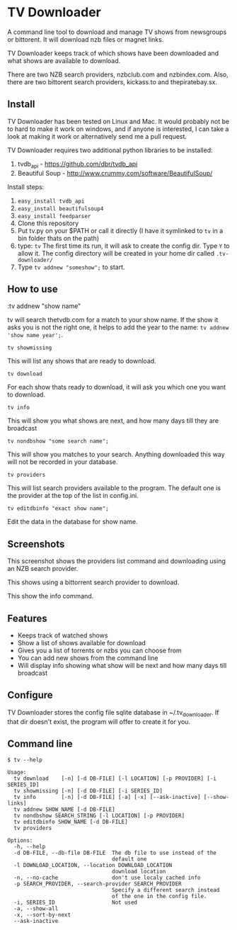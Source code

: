
* TV Downloader

A command line tool to download and manage TV shows from newsgroups or
bittorent.  It will download nzb files or magnet links.

TV Downloader keeps track of which shows have been downloaded and what
shows are available to download.

There are two NZB search providers, nzbclub.com and nzbindex.com.
Also, there are two bittorent search providers, kickass.to and
thepiratebay.sx.

** Install

TV Downloader has been tested on Linux and Mac.  It would probably not
be to hard to make it work on windows, and if anyone is interested, I
can take a look at making it work or alternatively send me a pull request.

TV Downloader requires two additional python libraries to be installed:
  1. tvdb_api - [[https://github.com/dbr/tvdb_api]]
  2. Beautiful Soup - http://www.crummy.com/software/BeautifulSoup/

Install steps:
  1. =easy_install tvdb_api=
  2. =easy_install beautifulsoup4=
  3. =easy_install feedparser=
  4. Clone this repository
  5. Put tv.py on your $PATH or call it directly
     (I have it symlinked to =tv= in a bin folder thats on the path)
  6. type: =tv=
     The first time its run, it will ask to create the
     config dir.  Type =Y= to allow it.  The config directory will be
     created in your home dir called =.tv-downloader/=
  7. Type =tv addnew "someshow";= to start.


** How to use

:tv addnew "show name"

tv will search thetvdb.com for a match to your show name.  If the show
it asks you is not the right one, it helps to add the year to the
name: =tv addnew 'show name year';=.

=tv showmissing=

This will list any shows that are ready to download.

=tv download=

For each show thats ready to download, it will ask you which one you
want to download.

=tv info=

This will show you what shows are next, and how many days till they
are broadcast

=tv nondbshow "some search name";=

This will show you matches to your search.  Anything downloaded this
way will not be recorded in your database.

=tv providers=

This will list search providers available to the program.  The default
one is the provider at the top of the list in config.ini.

=tv editdbinfo "exact show name";=

Edit the data in the database for show name.


** Screenshots


[[http://i.imgur.com/jMP4T3h.gif]]
This screenshot shows the providers list command and downloading using
an NZB search provider.

[[http://i.imgur.com/umS1DqH.gif]]
This shows using a bittorrent search provider to download.

[[http://i.imgur.com/eg0Ui7U.gif]]
This show the info command.


** Features

+ Keeps track of watched shows
+ Show a list of shows available for download
+ Gives you a list of torrents or nzbs you can choose from
+ You can add new shows from the command line
+ Will display info showing what show will be next and how many days
  till broadcast

** Configure

TV Downloader stores the config file sqlite database in
~/.tv_downloader.  If that dir doesn't exist, the program will offer
to create it for you.

** Command line

=$ tv --help=
#+BEGIN_EXAMPLE
Usage:
  tv download    [-n] [-d DB-FILE] [-l LOCATION] [-p PROVIDER] [-i SERIES_ID]
  tv showmissing [-n] [-d DB-FILE] [-i SERIES_ID]
  tv info        [-n] [-d DB-FILE] [-a] [-x] [--ask-inactive] [--show-links]
  tv addnew SHOW_NAME [-d DB-FILE]
  tv nondbshow SEARCH_STRING [-l LOCATION] [-p PROVIDER]
  tv editdbinfo SHOW_NAME [-d DB-FILE]
  tv providers

Options:
  -h, --help
  -d DB-FILE, --db-file DB-FILE  The db file to use instead of the
                                 default one
  -l DOWNLOAD_LOCATION, --location DOWNLOAD_LOCATION
                                 download location
  -n, --no-cache                 don't use localy cached info
  -p SEARCH_PROVIDER, --search-provider SEARCH_PROVIDER
                                 Specify a different search instead
                                 of the one in the config file.
  -i, SERIES_ID                  Not used
  -a, --show-all
  -x, --sort-by-next
  --ask-inactive
#+END_EXAMPLE
